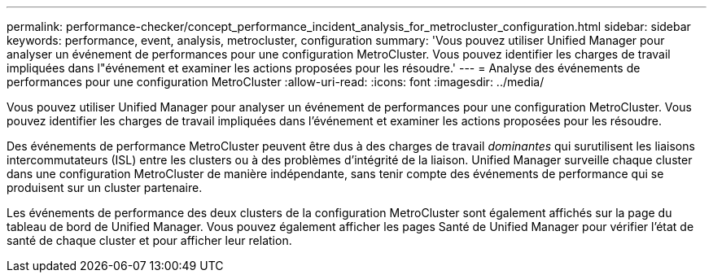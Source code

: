 ---
permalink: performance-checker/concept_performance_incident_analysis_for_metrocluster_configuration.html 
sidebar: sidebar 
keywords: performance, event, analysis, metrocluster, configuration 
summary: 'Vous pouvez utiliser Unified Manager pour analyser un événement de performances pour une configuration MetroCluster. Vous pouvez identifier les charges de travail impliquées dans l"événement et examiner les actions proposées pour les résoudre.' 
---
= Analyse des événements de performances pour une configuration MetroCluster
:allow-uri-read: 
:icons: font
:imagesdir: ../media/


[role="lead"]
Vous pouvez utiliser Unified Manager pour analyser un événement de performances pour une configuration MetroCluster. Vous pouvez identifier les charges de travail impliquées dans l'événement et examiner les actions proposées pour les résoudre.

Des événements de performance MetroCluster peuvent être dus à des charges de travail _dominantes_ qui surutilisent les liaisons intercommutateurs (ISL) entre les clusters ou à des problèmes d'intégrité de la liaison. Unified Manager surveille chaque cluster dans une configuration MetroCluster de manière indépendante, sans tenir compte des événements de performance qui se produisent sur un cluster partenaire.

Les événements de performance des deux clusters de la configuration MetroCluster sont également affichés sur la page du tableau de bord de Unified Manager. Vous pouvez également afficher les pages Santé de Unified Manager pour vérifier l'état de santé de chaque cluster et pour afficher leur relation.
